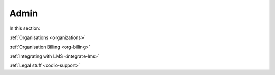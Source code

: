 .. meta::
   :description: LMS Integration, Organisation settings, FERPA, Accessibility
   
Admin
=====

In this section:

:ref:`Organisations <organizations>`

:ref:`Organisation Billing <org-billing>`

:ref:`Integrating with LMS <integrate-lms>`

:ref:`Legal stuff <codio-support>`
